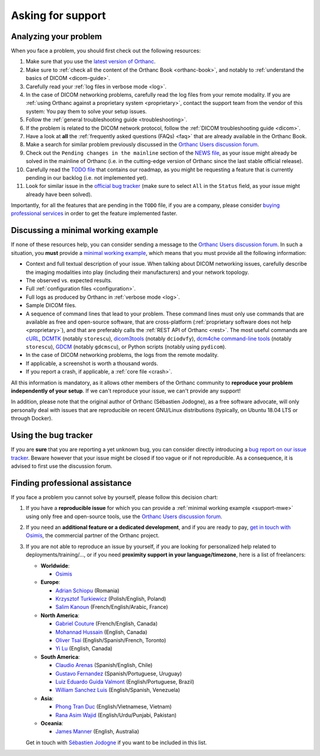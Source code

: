 .. _support:

Asking for support
==================

.. _support-resources:

Analyzing your problem
----------------------

When you face a problem, you should first check out the following
resources:

1. Make sure that you use the `latest version of Orthanc
   <http://www.orthanc-server.com/download.php>`__.
2. Make sure to :ref:`check all the content of the Orthanc Book
   <orthanc-book>`, and notably to :ref:`understand the basics of
   DICOM <dicom-guide>`.
3. Carefully read your :ref:`log files in verbose mode <log>`.
4. In the case of DICOM networking problems, carefully read the log
   files from your remote modality. If you are :ref:`using Orthanc
   against a proprietary system <proprietary>`, contact the support
   team from the vendor of this system: You pay them to solve your
   setup issues.
5. Follow the :ref:`general troubleshooting guide <troubleshooting>`.
6. If the problem is related to the DICOM network protocol, follow
   the :ref:`DICOM troubleshooting guide <dicom>`.
7. Have a look at **all** the :ref:`frequently asked questions (FAQs)
   <faq>` that are already available in the Orthanc Book.
8. Make a search for similar problem previously discussed in the
   `Orthanc Users discussion forum
   <https://groups.google.com/forum/#!forum/orthanc-users>`__.
9. Check out the ``Pending changes in the mainline`` section of the
   `NEWS file
   <https://hg.orthanc-server.com/orthanc/file/default/NEWS>`__, as
   your issue might already be solved in the mainline of Orthanc (i.e.
   in the cutting-edge version of Orthanc since the last stable
   official release).
10. Carefully read the `TODO file
    <https://hg.orthanc-server.com/orthanc/file/default/TODO>`__ that
    contains our roadmap, as you might be requesting a feature that is
    currently pending in our backlog (i.e. not implemented yet).
11. Look for similar issue in the `official bug tracker
    <https://bugs.orthanc-server.com/query.cgi>`__ (make sure to
    select ``All`` in the ``Status`` field, as your issue might
    already have been solved).


Importantly, for all the features that are pending in the ``TODO``
file, if you are a company, please consider `buying professional
services <https://www.osimis.io/en/services.html>`__ in order to get
the feature implemented faster.
   
   
.. _support-mwe:

Discussing a minimal working example
------------------------------------
   
If none of these resources help, you can consider sending a message to
the `Orthanc Users discussion forum
<https://groups.google.com/forum/#!forum/orthanc-users>`__. In such a
situation, you **must** provide a `minimal working example
<https://en.wikipedia.org/wiki/Minimal_working_example>`__, which means that
you must provide all the following information:

* Context and full textual description of your issue. When talking
  about DICOM networking issues, carefully describe the imaging
  modalities into play (including their manufacturers) and your
  network topology.
* The observed vs. expected results.
* Full :ref:`configuration files <configuration>`.
* Full logs as produced by Orthanc in :ref:`verbose mode <log>`.
* Sample DICOM files.
* A sequence of command lines that lead to your problem. These command
  lines must only use commands that are available as free and
  open-source software, that are cross-platform (:ref:`proprietary
  software does not help <proprietary>`), and that are preferably
  calls the :ref:`REST API of Orthanc <rest>`. The most useful
  commands are `cURL <https://en.wikipedia.org/wiki/CURL>`__, `DCMTK
  <https://dicom.offis.de/dcmtk.php.en>`__ (notably ``storescu``),
  `dicom3tools <https://www.dclunie.com/dicom3tools.html>`__ (notably
  ``dciodvfy``), `dcm4che command-line tools
  <https://www.dcm4che.org/>`__ (notably ``storescu``), `GDCM
  <http://gdcm.sourceforge.net/>`__ (notably ``gdcmscu``), or Python
  scripts (notably using ``pydicom``).
* In the case of DICOM networking problems, the logs from the remote
  modality.
* If applicable, a screenshot is worth a thousand words.
* If you report a crash, if applicable, a :ref:`core file <crash>`.

All this information is mandatory, as it allows other members of the
Orthanc community to **reproduce your problem independently of your
setup**. If we can't reproduce your issue, we can't provide any
support!

In addition, please note that the original author of Orthanc
(Sébastien Jodogne), as a free software advocate, will only personally
deal with issues that are reproducible on recent GNU/Linux
distributions (typically, on Ubuntu 18.04 LTS or through Docker).


.. _support-tracker:

Using the bug tracker
---------------------

If you are **sure** that you are reporting a yet unknown bug, you can
consider directly introducing a `bug report on our issue tracker
<https://bugs.orthanc-server.com/enter_bug.cgi>`__. Beware however
that your issue might be closed if too vague or if not reproducible.
As a consequence, it is advised to first use the discussion forum.


.. _support-freelancers:

Finding professional assistance
-------------------------------

If you face a problem you cannot solve by yourself, please follow this
decision chart:

1. If you have a **reproducible issue** for which you can provide a
   :ref:`minimal working example <support-mwe>` using only free and
   open-source tools, use the `Orthanc Users discussion forum
   <https://groups.google.com/forum/#!forum/orthanc-users>`__.

2. If you need an **additional feature or a dedicated development**,
   and if you are ready to pay, `get in touch with Osimis
   <mailto:orthanc-support@osimis.io>`__, the commercial partner of
   the Orthanc project.

3. If you are not able to reproduce an issue by yourself, if you are
   looking for personalized help related to deployments/training/...,
   or if you need **proximity support in your language/timezone**,
   here is a list of freelancers:

   * **Worldwide**:
   
     * `Osimis <https://www.osimis.io/en/services.html>`__

   * **Europe**:

     * `Adrian Schiopu <sc.callisto.srl@gmail.com>`__ (Romania)
     * `Krzysztof Turkiewicz <http://www.deeveeloop.pl/>`__ (Polish/English, Poland)
     * `Salim Kanoun <https://github.com/salimkanoun>`__ (French/English/Arabic, France)

   * **North America**:
       
     * `Gabriel Couture <https://github.com/gacou54/>`__ (French/English, Canada)
     * `Mohannad Hussain <https://www.linkedin.com/in/mohannadhussain/>`__ (English, Canada)
     * `Oliver Tsai <mailto:oliver@futurepacs.com>`__ (English/Spanish/French, Toronto)
     * `Yi Lu <https://www.linkedin.com/in/digihunch/>`__ (English, Canada)

   * **South America**:
       
     * `Claudio Arenas <mailto:dentista.arenas@gmail.com>`__ (Spanish/English, Chile)
     * `Gustavo Fernandez <https://www.linkedin.com/in/gfernandezguirland/>`__ (Spanish/Portuguese, Uruguay)
     * `Luiz Eduardo Guida Valmont <https://www.linkedin.com/in/luizvalmont/>`__ (English/Portuguese, Brazil)
     * `William Sanchez Luis <mailto:williamsanchezluis@gmail.com>`__ (English/Spanish, Venezuela)

   * **Asia**:
     
     * `Phong Tran Duc <http://www.itechcorp.com.vn/>`__ (English/Vietnamese, Vietnam)
     * `Rana Asim Wajid <http://ethosmed.com/>`__ (English/Urdu/Punjabi, Pakistan)

   * **Oceania**:
     
     * `James Manner <https://binary.com.au/>`__ (English, Australia)

   Get in touch with `Sébastien Jodogne
   <mailto:s.jodogne@orthanc-labs.com>`__ if you want to be included
   in this list.
 
